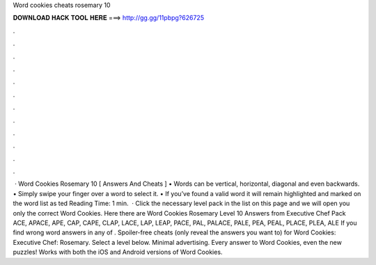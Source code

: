 Word cookies cheats rosemary 10

𝐃𝐎𝐖𝐍𝐋𝐎𝐀𝐃 𝐇𝐀𝐂𝐊 𝐓𝐎𝐎𝐋 𝐇𝐄𝐑𝐄 ===> http://gg.gg/11pbpg?626725

.

.

.

.

.

.

.

.

.

.

.

.

 · Word Cookies Rosemary 10 [ Answers And Cheats ] • Words can be vertical, horizontal, diagonal and even backwards. • Simply swipe your finger over a word to select it. • If you’ve found a valid word it will remain highlighted and marked on the word list as ted Reading Time: 1 min.  · Click the necessary level pack in the list on this page and we will open you only the correct Word Cookies. Here there are Word Cookies Rosemary Level 10 Answers from Executive Chef Pack ACE, APACE, APE, CAP, CAPE, CLAP, LACE, LAP, LEAP, PACE, PAL, PALACE, PALE, PEA, PEAL, PLACE, PLEA, ALE If you find wrong word answers in any of . Spoiler-free cheats (only reveal the answers you want to) for Word Cookies: Executive Chef: Rosemary. Select a level below. Minimal advertising. Every answer to Word Cookies, even the new puzzles! Works with both the iOS and Android versions of Word Cookies.
